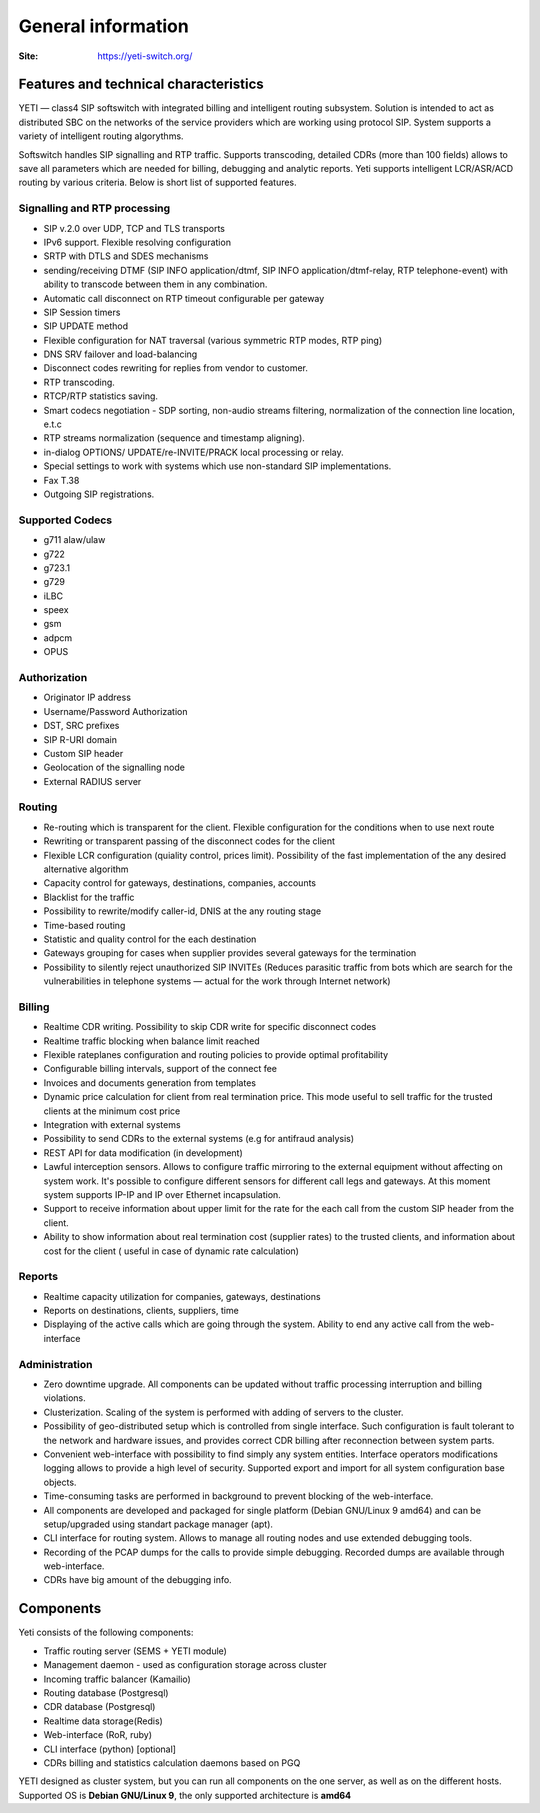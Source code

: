 .. :maxdepth: 2

===================
General information
===================

:Site: https://yeti-switch.org/


Features and technical characteristics
======================================

YETI — class4 SIP softswitch with integrated billing and intelligent routing subsystem.
Solution is intended to act as distributed SBC on the networks of the service providers which are working using protocol SIP.
System supports a variety of intelligent routing algorythms.

Softswitch handles SIP signalling and RTP traffic. Supports transcoding, detailed CDRs (more than 100 fields) allows to save all parameters which are needed for billing, debugging and analytic reports.
Yeti supports intelligent LCR/ASR/ACD routing by various criteria. Below is short list of supported features.

Signalling and RTP processing
-----------------------------
- SIP v.2.0 over UDP, TCP and TLS transports
- IPv6 support. Flexible resolving configuration
- SRTP with DTLS and SDES mechanisms
- sending/receiving DTMF (SIP INFO application/dtmf, SIP INFO application/dtmf-relay, RTP telephone-event) with ability to transcode between them in any combination.
- Automatic call disconnect on RTP timeout configurable per gateway
- SIP Session timers
- SIP UPDATE method
- Flexible configuration for NAT traversal (various symmetric RTP modes, RTP ping)
- DNS SRV failover and load-balancing 
- Disconnect codes rewriting for replies from vendor to customer.
- RTP transcoding.
- RTCP/RTP statistics saving.
- Smart codecs negotiation - SDP sorting, non-audio streams filtering, normalization of the connection line location, e.t.c
- RTP streams normalization (sequence and timestamp aligning).
- in-dialog OPTIONS/ UPDATE/re-INVITE/PRACK local processing or relay.
- Special settings to work with systems which use non-standard SIP implementations.
- Fax T.38
- Outgoing SIP registrations.

Supported Codecs
----------------

- g711 alaw/ulaw
- g722
- g723.1
- g729
- iLBC
- speex
- gsm
- adpcm
- OPUS


Authorization
-------------

- Originator IP address
- Username/Password Authorization
- DST, SRC prefixes
- SIP R-URI domain
- Custom SIP header
- Geolocation of the signalling node
- External RADIUS server

Routing
-------

- Re-routing which is transparent for the client.
  Flexible configuration for the conditions when to use next route
- Rewriting or transparent passing of the disconnect codes for the client
- Flexible LCR configuration (quiality control, prices limit).
  Possibility of the fast implementation of the any desired alternative algorithm
- Capacity control for gateways, destinations, companies, accounts
- Blacklist for the traffic
- Possibility to rewrite/modify caller-id, DNIS at the any routing stage
- Time-based routing
- Statistic and quality control for the each destination
- Gateways grouping for cases when supplier provides several gateways for the termination
- Possibility to silently reject unauthorized SIP INVITEs
  (Reduces parasitic traffic from  bots which are search for the vulnerabilities in telephone systems — actual for the work through Internet network)

Billing
-------

- Realtime CDR writing. Possibility to skip CDR write for specific disconnect codes
- Realtime traffic blocking when balance limit reached
- Flexible rateplanes configuration and routing policies to provide optimal profitability
- Configurable billing intervals, support of the connect fee
- Invoices and documents generation from templates
- Dynamic price calculation for client from real termination price.
  This mode useful to   sell traffic for the trusted clients at the minimum cost price
- Integration with external systems
- Possibility to send CDRs to the external systems (e.g for antifraud analysis)
- REST API for data modification (in development)
- Lawful interception sensors.
  Allows to configure traffic mirroring to the external equipment without affecting on system work.
  It's possible to configure different sensors for different call legs and gateways.
  At this moment system supports IP-IP and IP over Ethernet incapsulation.
- Support to receive information about upper limit for the rate for the each call from the custom SIP header from the client.
- Ability to show information about real termination cost (supplier rates) to the trusted clients, and information about cost for the client ( useful in case of dynamic rate calculation)

Reports
-------

- Realtime capacity utilization for companies, gateways, destinations
- Reports on destinations, clients, suppliers, time
- Displaying of the active calls which are going through the system.
  Ability to end any active call from the web-interface

Administration
--------------

- Zero downtime upgrade.
  All components can be updated without traffic processing interruption and billing violations.
- Clusterization.
  Scaling of the system is performed with adding of servers to the cluster.
- Possibility of geo-distributed setup which is controlled from single interface.
  Such configuration is fault tolerant to the network and hardware issues, and provides correct CDR billing after reconnection between system parts.
- Convenient web-interface with possibility to find simply any system entities. Interface operators modifications logging allows to provide a high level of security. Supported export and import for all system configuration base objects.
- Time-consuming tasks are performed in background to prevent blocking of the web-interface.
- All components are developed and packaged for single platform (Debian GNU/Linux 9 amd64) and can be setup/upgraded using standart package manager (apt).
- CLI interface for routing system. Allows to manage all routing nodes and use extended debugging tools.
- Recording of the PCAP dumps for the calls to provide simple debugging. Recorded dumps are available through web-interface.
- CDRs have big amount of the debugging info.


Components
==========

Yeti consists of the following components:

- Traffic routing server (SEMS + YETI module)
- Management daemon - used as configuration storage across cluster
- Incoming traffic balancer (Kamailio)
- Routing database (Postgresql)
- CDR database (Postgresql)
- Realtime data storage(Redis)
- Web-interface (RoR, ruby)
- CLI interface (python) [optional]
- CDRs billing and statistics calculation daemons based on PGQ

YETI designed as cluster system, but you can run all components  on the one server, as well as on the different hosts.
Supported OS is **Debian GNU/Linux 9**, the only supported architecture is **amd64**

